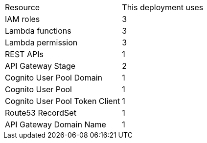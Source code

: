 |===
|Resource |This deployment uses
|IAM roles | 3
|Lambda functions | 3
|Lambda permission | 3
|REST APIs | 1
|API Gateway Stage | 2
|Cognito User Pool Domain | 1
|Cognito User Pool | 1
|Cognito User Pool Token Client | 1
|Route53 RecordSet | 1
|API Gateway Domain Name | 1
|===
